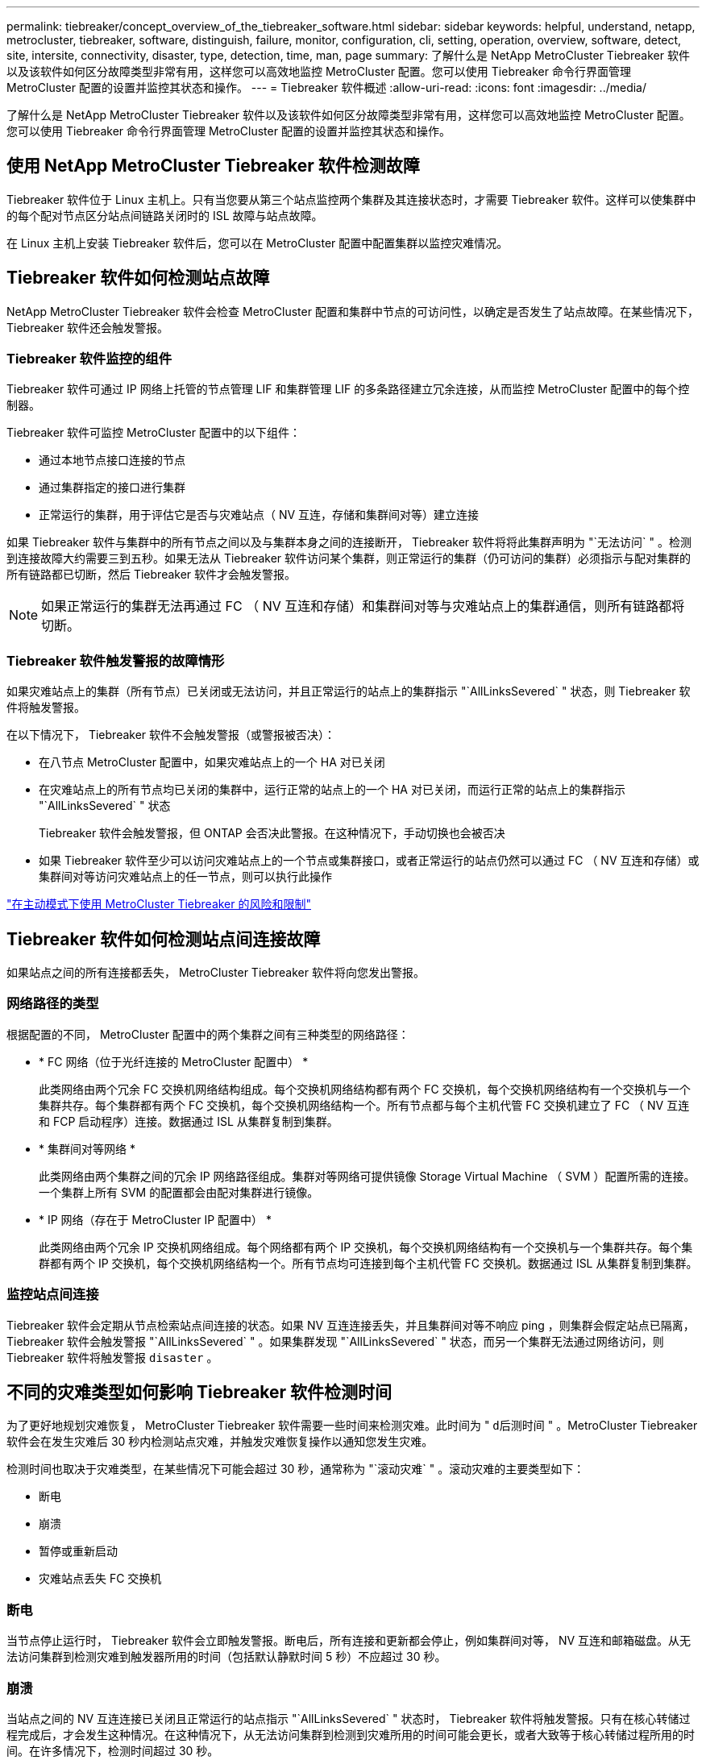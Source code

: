 ---
permalink: tiebreaker/concept_overview_of_the_tiebreaker_software.html 
sidebar: sidebar 
keywords: helpful, understand, netapp, metrocluster, tiebreaker, software, distinguish, failure, monitor, configuration, cli, setting, operation, overview, software, detect, site, intersite, connectivity, disaster, type, detection, time, man, page 
summary: 了解什么是 NetApp MetroCluster Tiebreaker 软件以及该软件如何区分故障类型非常有用，这样您可以高效地监控 MetroCluster 配置。您可以使用 Tiebreaker 命令行界面管理 MetroCluster 配置的设置并监控其状态和操作。 
---
= Tiebreaker 软件概述
:allow-uri-read: 
:icons: font
:imagesdir: ../media/


[role="lead"]
了解什么是 NetApp MetroCluster Tiebreaker 软件以及该软件如何区分故障类型非常有用，这样您可以高效地监控 MetroCluster 配置。您可以使用 Tiebreaker 命令行界面管理 MetroCluster 配置的设置并监控其状态和操作。



== 使用 NetApp MetroCluster Tiebreaker 软件检测故障

Tiebreaker 软件位于 Linux 主机上。只有当您要从第三个站点监控两个集群及其连接状态时，才需要 Tiebreaker 软件。这样可以使集群中的每个配对节点区分站点间链路关闭时的 ISL 故障与站点故障。

在 Linux 主机上安装 Tiebreaker 软件后，您可以在 MetroCluster 配置中配置集群以监控灾难情况。



== Tiebreaker 软件如何检测站点故障

NetApp MetroCluster Tiebreaker 软件会检查 MetroCluster 配置和集群中节点的可访问性，以确定是否发生了站点故障。在某些情况下， Tiebreaker 软件还会触发警报。



=== Tiebreaker 软件监控的组件

Tiebreaker 软件可通过 IP 网络上托管的节点管理 LIF 和集群管理 LIF 的多条路径建立冗余连接，从而监控 MetroCluster 配置中的每个控制器。

Tiebreaker 软件可监控 MetroCluster 配置中的以下组件：

* 通过本地节点接口连接的节点
* 通过集群指定的接口进行集群
* 正常运行的集群，用于评估它是否与灾难站点（ NV 互连，存储和集群间对等）建立连接


如果 Tiebreaker 软件与集群中的所有节点之间以及与集群本身之间的连接断开， Tiebreaker 软件将将此集群声明为 "`无法访问` " 。检测到连接故障大约需要三到五秒。如果无法从 Tiebreaker 软件访问某个集群，则正常运行的集群（仍可访问的集群）必须指示与配对集群的所有链路都已切断，然后 Tiebreaker 软件才会触发警报。


NOTE: 如果正常运行的集群无法再通过 FC （ NV 互连和存储）和集群间对等与灾难站点上的集群通信，则所有链路都将切断。



=== Tiebreaker 软件触发警报的故障情形

如果灾难站点上的集群（所有节点）已关闭或无法访问，并且正常运行的站点上的集群指示 "`AllLinksSevered` " 状态，则 Tiebreaker 软件将触发警报。

在以下情况下， Tiebreaker 软件不会触发警报（或警报被否决）：

* 在八节点 MetroCluster 配置中，如果灾难站点上的一个 HA 对已关闭
* 在灾难站点上的所有节点均已关闭的集群中，运行正常的站点上的一个 HA 对已关闭，而运行正常的站点上的集群指示 "`AllLinksSevered` " 状态
+
Tiebreaker 软件会触发警报，但 ONTAP 会否决此警报。在这种情况下，手动切换也会被否决

* 如果 Tiebreaker 软件至少可以访问灾难站点上的一个节点或集群接口，或者正常运行的站点仍然可以通过 FC （ NV 互连和存储）或集群间对等访问灾难站点上的任一节点，则可以执行此操作


link:concept_risks_and_limitation_of_using_mcc_tiebreaker_in_active_mode.html["在主动模式下使用 MetroCluster Tiebreaker 的风险和限制"]



== Tiebreaker 软件如何检测站点间连接故障

如果站点之间的所有连接都丢失， MetroCluster Tiebreaker 软件将向您发出警报。



=== 网络路径的类型

根据配置的不同， MetroCluster 配置中的两个集群之间有三种类型的网络路径：

* * FC 网络（位于光纤连接的 MetroCluster 配置中） *
+
此类网络由两个冗余 FC 交换机网络结构组成。每个交换机网络结构都有两个 FC 交换机，每个交换机网络结构有一个交换机与一个集群共存。每个集群都有两个 FC 交换机，每个交换机网络结构一个。所有节点都与每个主机代管 FC 交换机建立了 FC （ NV 互连和 FCP 启动程序）连接。数据通过 ISL 从集群复制到集群。

* * 集群间对等网络 *
+
此类网络由两个集群之间的冗余 IP 网络路径组成。集群对等网络可提供镜像 Storage Virtual Machine （ SVM ）配置所需的连接。一个集群上所有 SVM 的配置都会由配对集群进行镜像。

* * IP 网络（存在于 MetroCluster IP 配置中） *
+
此类网络由两个冗余 IP 交换机网络组成。每个网络都有两个 IP 交换机，每个交换机网络结构有一个交换机与一个集群共存。每个集群都有两个 IP 交换机，每个交换机网络结构一个。所有节点均可连接到每个主机代管 FC 交换机。数据通过 ISL 从集群复制到集群。





=== 监控站点间连接

Tiebreaker 软件会定期从节点检索站点间连接的状态。如果 NV 互连连接丢失，并且集群间对等不响应 ping ，则集群会假定站点已隔离， Tiebreaker 软件会触发警报 "`AllLinksSevered` " 。如果集群发现 "`AllLinksSevered` " 状态，而另一个集群无法通过网络访问，则 Tiebreaker 软件将触发警报 `disaster` 。



== 不同的灾难类型如何影响 Tiebreaker 软件检测时间

为了更好地规划灾难恢复， MetroCluster Tiebreaker 软件需要一些时间来检测灾难。此时间为 " `d后测时间` " 。MetroCluster Tiebreaker 软件会在发生灾难后 30 秒内检测站点灾难，并触发灾难恢复操作以通知您发生灾难。

检测时间也取决于灾难类型，在某些情况下可能会超过 30 秒，通常称为 "`滚动灾难` " 。滚动灾难的主要类型如下：

* 断电
* 崩溃
* 暂停或重新启动
* 灾难站点丢失 FC 交换机




=== 断电

当节点停止运行时， Tiebreaker 软件会立即触发警报。断电后，所有连接和更新都会停止，例如集群间对等， NV 互连和邮箱磁盘。从无法访问集群到检测灾难到触发器所用的时间（包括默认静默时间 5 秒）不应超过 30 秒。



=== 崩溃

当站点之间的 NV 互连连接已关闭且正常运行的站点指示 "`AllLinksSevered` " 状态时， Tiebreaker 软件将触发警报。只有在核心转储过程完成后，才会发生这种情况。在这种情况下，从无法访问集群到检测到灾难所用的时间可能会更长，或者大致等于核心转储过程所用的时间。在许多情况下，检测时间超过 30 秒。

如果节点停止运行，但未为核心转储进程生成文件，则检测时间不应超过 30 秒。



=== 暂停或重新启动

只有当节点关闭且正常运行的站点指示 "`AllLinksSevered` " 状态时， Tiebreaker 软件才会触发警报。从无法访问集群到检测到灾难所用的时间可能超过 30 秒。在这种情况下，检测灾难所需的时间取决于关闭灾难站点上的节点所需的时间。



=== 灾难站点丢失 FC 交换机（光纤连接 MetroCluster 配置）

当节点停止运行时， Tiebreaker 软件会触发警报。如果 FC 交换机丢失，则节点将尝试恢复磁盘路径约 30 秒。在此期间，节点在对等网络上启动并做出响应。当两个 FC 交换机都关闭且无法恢复磁盘路径时，节点会生成 MultiDiskFailure 错误并暂停。从 FC 交换机故障到节点生成 MultiDiskFailure 错误的次数所用的时间大约延长 30 秒。灾难检测时间必须再增加 30 秒。



== 关于 Tiebreaker 命令行界面和手册页

Tiebreaker 命令行界面提供了一些命令，可用于远程配置 Tiebreaker 软件并监控 MetroCluster 配置。

命令行界面命令提示符显示为 NetApp MetroCluster Tiebreaker ：： > 。

可通过在提示符处输入相应的命令名称在命令行界面中查看这些手册页。
